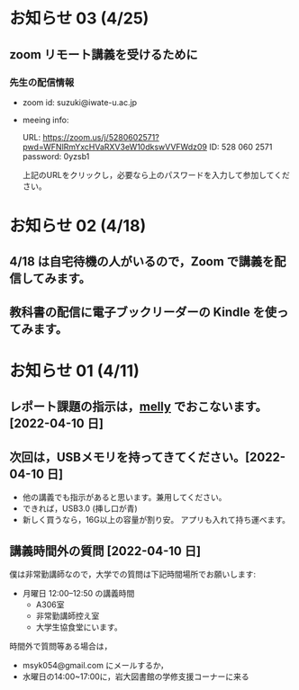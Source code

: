 * お知らせ 03 (4/25)

** zoom リモート講義を受けるために

*** 先生の配信情報
- zoom id: suzuki@iwate-u.ac.jp

- meeing info:

  URL: https://zoom.us/j/5280602571?pwd=WFNlRmYxcHVaRXV3eW10dkswVVFWdz09
  ID: 528 060 2571
  password: 0yzsb1

  上記のURLをクリックし，必要なら上のパスワードを入力して参加してくだ
  さい。


* お知らせ 02 (4/18)

** 4/18 は自宅待機の人がいるので，Zoom で講義を配信してみます。

** 教科書の配信に電子ブックリーダーの Kindle を使ってみます。

* お知らせ 01 (4/11)

** レポート課題の指示は，[[https://mellyclass.com/morioka-u/classrooms][melly]] でおこないます。[2022-04-10 日]
   
** 次回は，USBメモリを持ってきてください。[2022-04-10 日]

   - 他の講義でも指示があると思います。兼用してください。
   - できれば，USB3.0 (挿し口が青)
   - 新しく買うなら，16G以上の容量が割り安。
     アプリも入れて持ち運べます。
 
** 講義時間外の質問 [2022-04-10 日]

   僕は非常勤講師なので，大学での質問は下記時間場所でお願いします:

   - 月曜日 12:00--12:50  の講義時間
     - A306室
     - 非常勤講師控え室
     - 大学生協食堂にいます。

   時間外で質問等ある場合は，

   - msyk054@gmail.com にメールするか，
   - 水曜日の14:00~17:00に，岩大図書館の学修支援コーナーに来る

